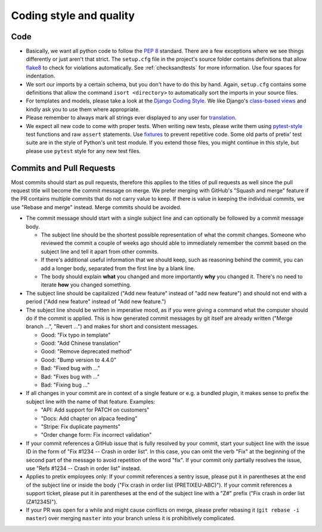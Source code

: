 .. spelling:: Rebase rebasing

Coding style and quality
========================

Code
----

* Basically, we want all python code to follow the `PEP 8`_ standard. There are a few exceptions where
  we see things differently or just aren't that strict. The ``setup.cfg`` file in the project's source
  folder contains definitions that allow `flake8`_ to check for violations automatically. See :ref:`checksandtests`
  for more information. Use four spaces for indentation.

* We sort our imports by a certain schema, but you don't have to do this by hand. Again, ``setup.cfg`` contains
  some definitions that allow the command ``isort <directory>`` to automatically sort the imports in your source
  files.

* For templates and models, please take a look at the `Django Coding Style`_. We like Django's `class-based views`_ and
  kindly ask you to use them where appropriate.

* Please remember to always mark all strings ever displayed to any user for `translation`_.

* We expect all new code to come with proper tests. When writing new tests, please write them using `pytest-style`_
  test functions and raw ``assert`` statements. Use `fixtures`_ to prevent repetitive code. Some old parts of pretix'
  test suite are in the style of Python's unit test module. If you extend those files, you might continue in this style,
  but please use ``pytest`` style for any new test files.

Commits and Pull Requests
-------------------------



Most commits should start as pull requests, therefore this applies to the titles of pull requests as well since
the pull request title will become the commit message on merge. We prefer merging with GitHub's "Squash and merge"
feature if the PR contains multiple commits that do not carry value to keep. If there is value in keeping the
individual commits, we use "Rebase and merge" instead. Merge commits should be avoided.

* The commit message should start with a single subject line and can optionally be followed by a commit message body.

  * The subject line should be the shortest possible representation of what the commit changes. Someone who reviewed
    the commit a couple of weeks ago should able to immediately remember the commit based on the subject line and tell
    it apart from other commits.

  * If there's additional useful information that we should keep, such as reasoning behind the commit, you can
    add a longer body, separated from the first line by a blank line.

  * The body should explain **what** you changed and more importantly **why** you changed it. There's no need to iterate
    **how** you changed something.

* The subject line should be capitalized ("Add new feature" instead of "add new feature") and should not end with a period
  ("Add new feature" instead of "Add new feature.")

* The subject line should be written in imperative mood, as if you were giving a command what the computer should do if the
  commit is applied. This is how generated commit messages by git itself are already written ("Merge branch …", "Revert …")
  and makes for short and consistent messages.

  * Good: "Fix typo in template"
  * Good: "Add Chinese translation"
  * Good: "Remove deprecated method"
  * Good: "Bump version to 4.4.0"
  * Bad: "Fixed bug with …"
  * Bad: "Fixes bug with …"
  * Bad: "Fixing bug …"

* If all changes in your commit are in context of a single feature or e.g. a bundled plugin, it makes sense to prefix the
  subject line with the name of that feature. Examples:

  * "API: Add support for PATCH on customers"
  * "Docs: Add chapter on alpaca feeding"
  * "Stripe: Fix duplicate payments"
  * "Order change form: Fix incorrect validation"

* If your commit references a GitHub issue that is fully resolved by your commit, start your subject line with the issue
  ID in the form of "Fix #1234 -- Crash in order list". In this case, you can omit the verb "Fix" at the beginning of the
  second part of the message to avoid repetition of the word "fix". If your commit only partially resolves the issue, use
  "Refs #1234 -- Crash in order list" instead.

* Applies to pretix employees only: If your commit references a sentry issue, please put it in parentheses at the end
  of the subject line or inside the body ("Fix crash in order list (PRETIXEU-ABC)"). If your commit references a support
  ticket, please put it in parentheses at the end of the subject line with a "Z#" prefix ("Fix crash in order list (Z#12345)").

* If your PR was open for a while and might cause conflicts on merge, please prefer rebasing it (``git rebase -i master``)
  over merging ``master`` into your branch unless it is prohibitively complicated.


.. _PEP 8: https://legacy.python.org/dev/peps/pep-0008/
.. _flake8: https://pypi.python.org/pypi/flake8
.. _Django Coding Style: https://docs.djangoproject.com/en/dev/internals/contributing/writing-code/coding-style/
.. _translation: https://docs.djangoproject.com/en/1.11/topics/i18n/translation/
.. _class-based views: https://docs.djangoproject.com/en/1.11/topics/class-based-views/
.. _pytest-style: https://docs.pytest.org/en/latest/assert.html
.. _fixtures: https://docs.pytest.org/en/latest/fixture.html

